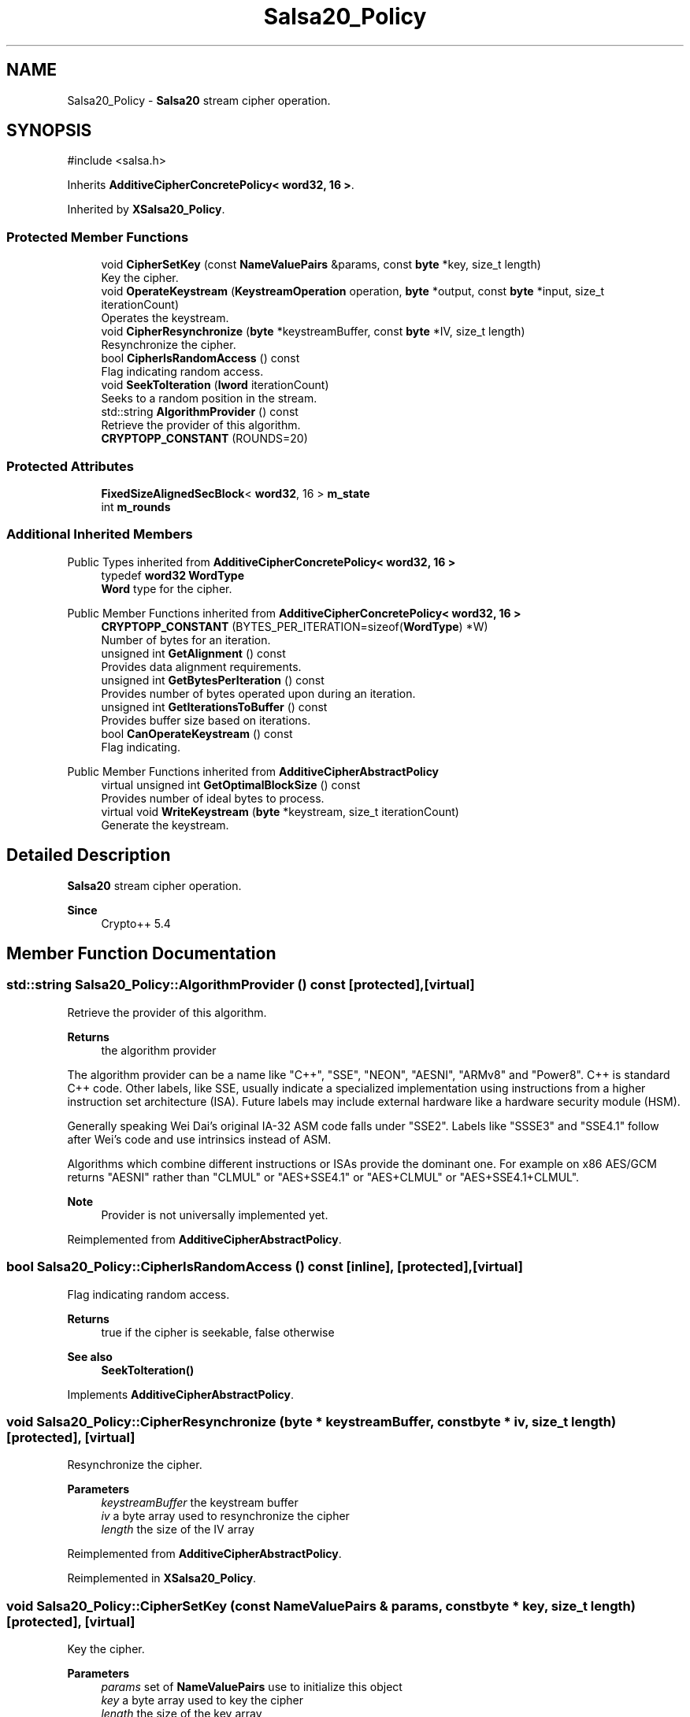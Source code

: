 .TH "Salsa20_Policy" 3 "My Project" \" -*- nroff -*-
.ad l
.nh
.SH NAME
Salsa20_Policy \- \fBSalsa20\fP stream cipher operation\&.  

.SH SYNOPSIS
.br
.PP
.PP
\fR#include <salsa\&.h>\fP
.PP
Inherits \fBAdditiveCipherConcretePolicy< word32, 16 >\fP\&.
.PP
Inherited by \fBXSalsa20_Policy\fP\&.
.SS "Protected Member Functions"

.in +1c
.ti -1c
.RI "void \fBCipherSetKey\fP (const \fBNameValuePairs\fP &params, const \fBbyte\fP *key, size_t length)"
.br
.RI "Key the cipher\&. "
.ti -1c
.RI "void \fBOperateKeystream\fP (\fBKeystreamOperation\fP operation, \fBbyte\fP *output, const \fBbyte\fP *input, size_t iterationCount)"
.br
.RI "Operates the keystream\&. "
.ti -1c
.RI "void \fBCipherResynchronize\fP (\fBbyte\fP *keystreamBuffer, const \fBbyte\fP *IV, size_t length)"
.br
.RI "Resynchronize the cipher\&. "
.ti -1c
.RI "bool \fBCipherIsRandomAccess\fP () const"
.br
.RI "Flag indicating random access\&. "
.ti -1c
.RI "void \fBSeekToIteration\fP (\fBlword\fP iterationCount)"
.br
.RI "Seeks to a random position in the stream\&. "
.ti -1c
.RI "std::string \fBAlgorithmProvider\fP () const"
.br
.RI "Retrieve the provider of this algorithm\&. "
.ti -1c
.RI "\fBCRYPTOPP_CONSTANT\fP (ROUNDS=20)"
.br
.in -1c
.SS "Protected Attributes"

.in +1c
.ti -1c
.RI "\fBFixedSizeAlignedSecBlock\fP< \fBword32\fP, 16 > \fBm_state\fP"
.br
.ti -1c
.RI "int \fBm_rounds\fP"
.br
.in -1c
.SS "Additional Inherited Members"


Public Types inherited from \fBAdditiveCipherConcretePolicy< word32, 16 >\fP
.in +1c
.ti -1c
.RI "typedef \fBword32\fP \fBWordType\fP"
.br
.RI "\fBWord\fP type for the cipher\&. "
.in -1c

Public Member Functions inherited from \fBAdditiveCipherConcretePolicy< word32, 16 >\fP
.in +1c
.ti -1c
.RI "\fBCRYPTOPP_CONSTANT\fP (BYTES_PER_ITERATION=sizeof(\fBWordType\fP) *W)"
.br
.RI "Number of bytes for an iteration\&. "
.ti -1c
.RI "unsigned int \fBGetAlignment\fP () const"
.br
.RI "Provides data alignment requirements\&. "
.ti -1c
.RI "unsigned int \fBGetBytesPerIteration\fP () const"
.br
.RI "Provides number of bytes operated upon during an iteration\&. "
.ti -1c
.RI "unsigned int \fBGetIterationsToBuffer\fP () const"
.br
.RI "Provides buffer size based on iterations\&. "
.ti -1c
.RI "bool \fBCanOperateKeystream\fP () const"
.br
.RI "Flag indicating\&. "
.in -1c

Public Member Functions inherited from \fBAdditiveCipherAbstractPolicy\fP
.in +1c
.ti -1c
.RI "virtual unsigned int \fBGetOptimalBlockSize\fP () const"
.br
.RI "Provides number of ideal bytes to process\&. "
.ti -1c
.RI "virtual void \fBWriteKeystream\fP (\fBbyte\fP *keystream, size_t iterationCount)"
.br
.RI "Generate the keystream\&. "
.in -1c
.SH "Detailed Description"
.PP 
\fBSalsa20\fP stream cipher operation\&. 


.PP
\fBSince\fP
.RS 4
Crypto++ 5\&.4 
.RE
.PP

.SH "Member Function Documentation"
.PP 
.SS "std::string Salsa20_Policy::AlgorithmProvider () const\fR [protected]\fP, \fR [virtual]\fP"

.PP
Retrieve the provider of this algorithm\&. 
.PP
\fBReturns\fP
.RS 4
the algorithm provider
.RE
.PP
The algorithm provider can be a name like "C++", "SSE", "NEON", "AESNI", "ARMv8" and "Power8"\&. C++ is standard C++ code\&. Other labels, like SSE, usually indicate a specialized implementation using instructions from a higher instruction set architecture (ISA)\&. Future labels may include external hardware like a hardware security module (HSM)\&.

.PP
Generally speaking Wei Dai's original IA-32 ASM code falls under "SSE2"\&. Labels like "SSSE3" and "SSE4\&.1" follow after Wei's code and use intrinsics instead of ASM\&.

.PP
Algorithms which combine different instructions or ISAs provide the dominant one\&. For example on x86 \fRAES/GCM\fP returns "AESNI" rather than "CLMUL" or "AES+SSE4\&.1" or "AES+CLMUL" or "AES+SSE4\&.1+CLMUL"\&. 
.PP
\fBNote\fP
.RS 4
Provider is not universally implemented yet\&. 
.RE
.PP

.PP
Reimplemented from \fBAdditiveCipherAbstractPolicy\fP\&.
.SS "bool Salsa20_Policy::CipherIsRandomAccess () const\fR [inline]\fP, \fR [protected]\fP, \fR [virtual]\fP"

.PP
Flag indicating random access\&. 
.PP
\fBReturns\fP
.RS 4
true if the cipher is seekable, false otherwise 
.RE
.PP
\fBSee also\fP
.RS 4
\fBSeekToIteration()\fP 
.RE
.PP

.PP
Implements \fBAdditiveCipherAbstractPolicy\fP\&.
.SS "void Salsa20_Policy::CipherResynchronize (\fBbyte\fP * keystreamBuffer, const \fBbyte\fP * iv, size_t length)\fR [protected]\fP, \fR [virtual]\fP"

.PP
Resynchronize the cipher\&. 
.PP
\fBParameters\fP
.RS 4
\fIkeystreamBuffer\fP the keystream buffer 
.br
\fIiv\fP a byte array used to resynchronize the cipher 
.br
\fIlength\fP the size of the IV array 
.RE
.PP

.PP
Reimplemented from \fBAdditiveCipherAbstractPolicy\fP\&.
.PP
Reimplemented in \fBXSalsa20_Policy\fP\&.
.SS "void Salsa20_Policy::CipherSetKey (const \fBNameValuePairs\fP & params, const \fBbyte\fP * key, size_t length)\fR [protected]\fP, \fR [virtual]\fP"

.PP
Key the cipher\&. 
.PP
\fBParameters\fP
.RS 4
\fIparams\fP set of \fBNameValuePairs\fP use to initialize this object 
.br
\fIkey\fP a byte array used to key the cipher 
.br
\fIlength\fP the size of the key array 
.RE
.PP

.PP
Implements \fBAdditiveCipherAbstractPolicy\fP\&.
.PP
Reimplemented in \fBXSalsa20_Policy\fP\&.
.SS "void Salsa20_Policy::OperateKeystream (\fBKeystreamOperation\fP operation, \fBbyte\fP * output, const \fBbyte\fP * input, size_t iterationCount)\fR [protected]\fP, \fR [virtual]\fP"

.PP
Operates the keystream\&. 
.PP
\fBParameters\fP
.RS 4
\fIoperation\fP the operation with additional flags 
.br
\fIoutput\fP the output buffer 
.br
\fIinput\fP the input buffer 
.br
\fIiterationCount\fP the number of iterations to perform on the input
.RE
.PP
\fBOperateKeystream()\fP will attempt to operate upon \fBGetOptimalBlockSize()\fP buffer, which will be derived from \fBGetBytesPerIteration()\fP\&. 
.PP
\fBSee also\fP
.RS 4
\fBCanOperateKeystream()\fP, \fBOperateKeystream()\fP, \fBWriteKeystream()\fP, \fBKeystreamOperation()\fP 
.RE
.PP

.PP
Implements \fBAdditiveCipherConcretePolicy< word32, 16 >\fP\&.
.SS "void Salsa20_Policy::SeekToIteration (\fBlword\fP iterationCount)\fR [protected]\fP, \fR [virtual]\fP"

.PP
Seeks to a random position in the stream\&. 
.PP
\fBSee also\fP
.RS 4
\fBCipherIsRandomAccess()\fP 
.RE
.PP

.PP
Reimplemented from \fBAdditiveCipherAbstractPolicy\fP\&.

.SH "Author"
.PP 
Generated automatically by Doxygen for My Project from the source code\&.
